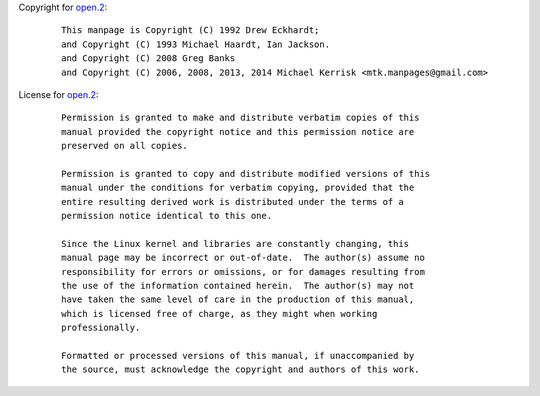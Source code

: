 Copyright for `open.2 <open.2.html>`__:

   ::

      This manpage is Copyright (C) 1992 Drew Eckhardt;
      and Copyright (C) 1993 Michael Haardt, Ian Jackson.
      and Copyright (C) 2008 Greg Banks
      and Copyright (C) 2006, 2008, 2013, 2014 Michael Kerrisk <mtk.manpages@gmail.com>

License for `open.2 <open.2.html>`__:

   ::

      Permission is granted to make and distribute verbatim copies of this
      manual provided the copyright notice and this permission notice are
      preserved on all copies.

      Permission is granted to copy and distribute modified versions of this
      manual under the conditions for verbatim copying, provided that the
      entire resulting derived work is distributed under the terms of a
      permission notice identical to this one.

      Since the Linux kernel and libraries are constantly changing, this
      manual page may be incorrect or out-of-date.  The author(s) assume no
      responsibility for errors or omissions, or for damages resulting from
      the use of the information contained herein.  The author(s) may not
      have taken the same level of care in the production of this manual,
      which is licensed free of charge, as they might when working
      professionally.

      Formatted or processed versions of this manual, if unaccompanied by
      the source, must acknowledge the copyright and authors of this work.

